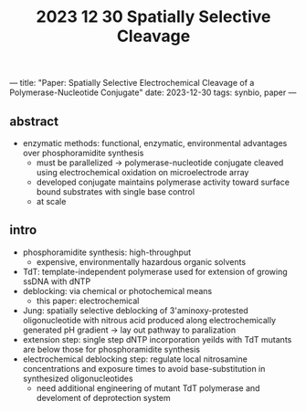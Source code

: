 ---
title: "Paper: Spatially Selective Electrochemical Cleavage of a Polymerase-Nucleotide Conjugate"
date: 2023-12-30
tags: synbio, paper
---

#+title: 2023 12 30 Spatially Selective Cleavage

** abstract
- enzymatic methods: functional, enzymatic, environmental advantages over phosphoramidite synthesis
    - must be parallelized -> polymerase-nucleotide conjugate cleaved using electrochemical oxidation on microelectrode array
    - developed conjugate maintains polymerase activity toward surface bound substrates with single base control
    - at scale

** intro
- phosphoramidite synthesis: high-throughput
  - expensive, environmentally hazardous organic solvents
- TdT: template-independent polymerase used for extension of growing ssDNA with dNTP
- deblocking: via chemical or photochemical means
  - this paper: electrochemical
- Jung: spatially selective deblocking of 3'aminoxy-protested oligonucleotide with nitrous acid produced along electrochemically generated pH gradient -> lay out pathway to paralization
- extension step: single step dNTP incorporation yeilds with TdT mutants are below those for phosphoramidite synthesis
- electrochemical deblocking step: regulate local nitrosamine concentrations and exposure times to avoid base-substitution in synthesized oligonucleotides
  - need additional engineering of mutant TdT polymerase and develoment of deprotection system
